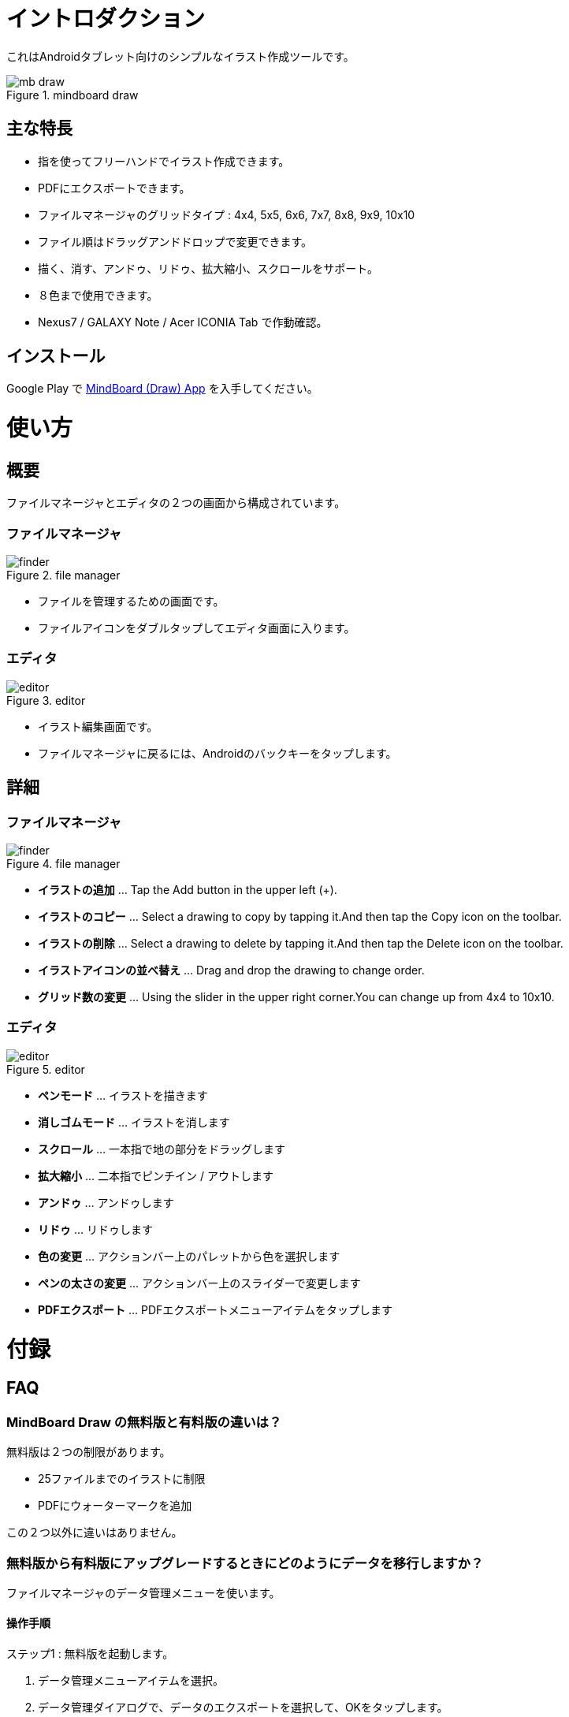 = イントロダクション

これはAndroidタブレット向けのシンプルなイラスト作成ツールです。

image::screenshots/mb-draw.png[title="mindboard draw"]


== 主な特長

* 指を使ってフリーハンドでイラスト作成できます。
* PDFにエクスポートできます。
* ファイルマネージャのグリッドタイプ : 4x4, 5x5, 6x6, 7x7, 8x8, 9x9, 10x10
* ファイル順はドラッグアンドドロップで変更できます。
* 描く、消す、アンドゥ、リドゥ、拡大縮小、スクロールをサポート。
* ８色まで使用できます。
* Nexus7 / GALAXY Note / Acer ICONIA Tab で作動確認。


== インストール

Google Play で https://play.google.com/store/apps/details?id=com.mindboardapps.app.draw.free[MindBoard (Draw) App] を入手してください。


= 使い方

== 概要

ファイルマネージャとエディタの２つの画面から構成されています。


=== ファイルマネージャ

image::screenshots/finder.png[title="file manager"]

* ファイルを管理するための画面です。
* ファイルアイコンをダブルタップしてエディタ画面に入ります。


=== エディタ

image::screenshots/editor.png[title="editor"]

* イラスト編集画面です。
* ファイルマネージャに戻るには、Androidのバックキーをタップします。


== 詳細

=== ファイルマネージャ

image::screenshots/finder.png[title="file manager"]

* *イラストの追加* ... Tap the Add button in the upper left (+).
* *イラストのコピー* ... Select a drawing to copy by tapping it.And then tap the Copy icon on the toolbar.
* *イラストの削除* ... Select a drawing to delete by tapping it.And then tap the Delete icon on the toolbar.
* *イラストアイコンの並べ替え* ... Drag and drop the drawing to change order.
* *グリッド数の変更* ... Using the slider in the upper right corner.You can change up from 4x4 to 10x10.


=== エディタ

image::screenshots/editor.png[title="editor"]

* *ペンモード* ... イラストを描きます
* *消しゴムモード* ... イラストを消します
* *スクロール* ... 一本指で地の部分をドラッグします
* *拡大縮小* ... 二本指でピンチイン / アウトします
* *アンドゥ* ... アンドゥします
* *リドゥ* ... リドゥします
* *色の変更* ... アクションバー上のパレットから色を選択します
* *ペンの太さの変更* ... アクションバー上のスライダーで変更します
* *PDFエクスポート* ... PDFエクスポートメニューアイテムをタップします


= 付録

== FAQ

=== MindBoard Draw の無料版と有料版の違いは？

無料版は２つの制限があります。

* 25ファイルまでのイラストに制限
* PDFにウォーターマークを追加

この２つ以外に違いはありません。


=== 無料版から有料版にアップグレードするときにどのようにデータを移行しますか？

ファイルマネージャのデータ管理メニューを使います。


==== 操作手順

ステップ1 : 無料版を起動します。

. データ管理メニューアイテムを選択。
. データ管理ダイアログで、データのエクスポートを選択して、OKをタップします。

ステップ2 : 有料版を起動します。

. データ管理メニューアイテムを選択。
. データ管理ダイアログで、データのインポートを選択して、OKをタップします。
